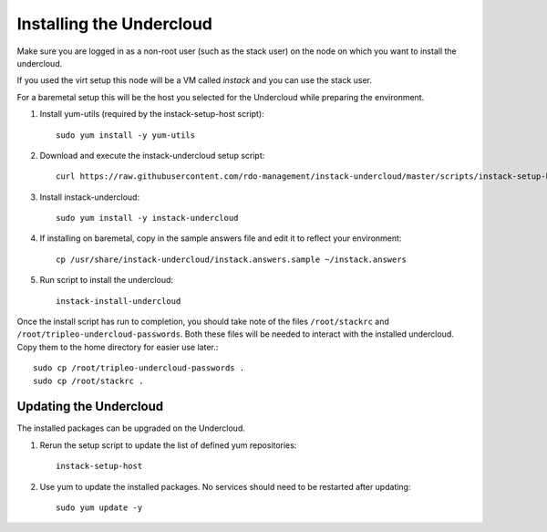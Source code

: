 Installing the Undercloud
=========================

Make sure you are logged in as a non-root user (such as the stack user) on the
node on which you want to install the undercloud.

If you used the virt setup this node will be a VM called *instack* and you can
use the stack user.

For a baremetal setup this will be the host you selected for the Undercloud
while preparing the environment.

#. Install yum-utils (required by the instack-setup-host script)::

    sudo yum install -y yum-utils

#. Download and execute the instack-undercloud setup script::

    curl https://raw.githubusercontent.com/rdo-management/instack-undercloud/master/scripts/instack-setup-host | bash -x

#. Install instack-undercloud::

    sudo yum install -y instack-undercloud

#. If installing on baremetal, copy in the sample answers file and edit it
   to reflect your environment::

    cp /usr/share/instack-undercloud/instack.answers.sample ~/instack.answers

#. Run script to install the undercloud::

    instack-install-undercloud

Once the install script has run to completion, you should take note of the
files ``/root/stackrc`` and ``/root/tripleo-undercloud-passwords``. Both these
files will be needed to interact with the installed undercloud. Copy them to
the home directory for easier use later.::

    sudo cp /root/tripleo-undercloud-passwords .
    sudo cp /root/stackrc .


Updating the Undercloud
-----------------------

The installed packages can be upgraded on the Undercloud.

#. Rerun the setup script to update the list of defined yum repositories::

    instack-setup-host

#. Use yum to update the installed packages. No services should need to be
   restarted after updating::

    sudo yum update -y
